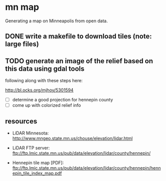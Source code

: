 
* mn map

Generating a map on Minneapolis from open data.

** DONE write a makefile to download tiles (note: large files)

** TODO generate an image of the relief based on this data using gdal tools

following along with these steps here:

http://bl.ocks.org/mjhoy/5301594

- [ ] determine a good projection for hennepin county
- [ ] come up with colorized relief info


** resources

- LiDAR Minnesota:
  http://www.mngeo.state.mn.us/chouse/elevation/lidar.html

- LiDAR FTP server:
  ftp://ftp.lmic.state.mn.us/pub/data/elevation/lidar/county/hennepin/

- Hennepin tile map [PDF]:
  ftp://ftp.lmic.state.mn.us/pub/data/elevation/lidar/county/hennepin/hennepin_tile_index_map.pdf
